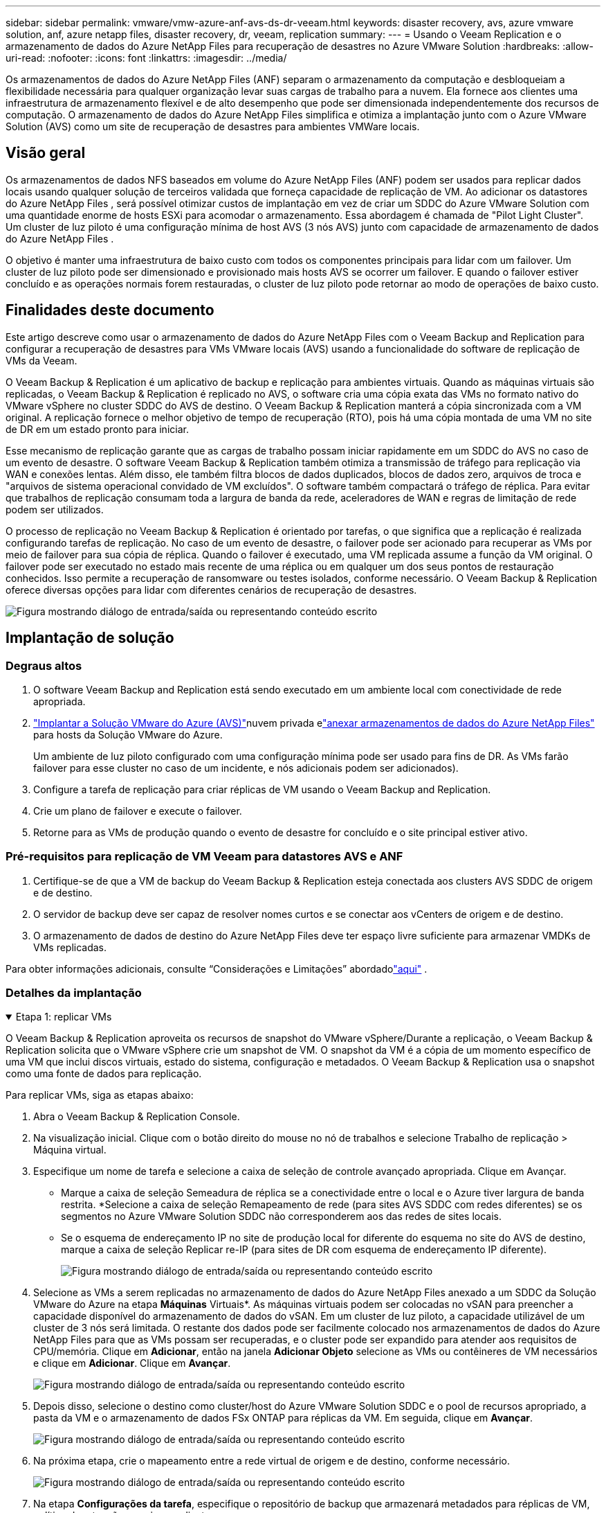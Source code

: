 ---
sidebar: sidebar 
permalink: vmware/vmw-azure-anf-avs-ds-dr-veeam.html 
keywords: disaster recovery, avs, azure vmware solution, anf, azure netapp files, disaster recovery, dr, veeam, replication 
summary:  
---
= Usando o Veeam Replication e o armazenamento de dados do Azure NetApp Files para recuperação de desastres no Azure VMware Solution
:hardbreaks:
:allow-uri-read: 
:nofooter: 
:icons: font
:linkattrs: 
:imagesdir: ../media/


[role="lead"]
Os armazenamentos de dados do Azure NetApp Files (ANF) separam o armazenamento da computação e desbloqueiam a flexibilidade necessária para qualquer organização levar suas cargas de trabalho para a nuvem.  Ela fornece aos clientes uma infraestrutura de armazenamento flexível e de alto desempenho que pode ser dimensionada independentemente dos recursos de computação.  O armazenamento de dados do Azure NetApp Files simplifica e otimiza a implantação junto com o Azure VMware Solution (AVS) como um site de recuperação de desastres para ambientes VMWare locais.



== Visão geral

Os armazenamentos de dados NFS baseados em volume do Azure NetApp Files (ANF) podem ser usados para replicar dados locais usando qualquer solução de terceiros validada que forneça capacidade de replicação de VM.  Ao adicionar os datastores do Azure NetApp Files , será possível otimizar custos de implantação em vez de criar um SDDC do Azure VMware Solution com uma quantidade enorme de hosts ESXi para acomodar o armazenamento.  Essa abordagem é chamada de "Pilot Light Cluster".  Um cluster de luz piloto é uma configuração mínima de host AVS (3 nós AVS) junto com capacidade de armazenamento de dados do Azure NetApp Files .

O objetivo é manter uma infraestrutura de baixo custo com todos os componentes principais para lidar com um failover.  Um cluster de luz piloto pode ser dimensionado e provisionado mais hosts AVS se ocorrer um failover.  E quando o failover estiver concluído e as operações normais forem restauradas, o cluster de luz piloto pode retornar ao modo de operações de baixo custo.



== Finalidades deste documento

Este artigo descreve como usar o armazenamento de dados do Azure NetApp Files com o Veeam Backup and Replication para configurar a recuperação de desastres para VMs VMware locais (AVS) usando a funcionalidade do software de replicação de VMs da Veeam.

O Veeam Backup & Replication é um aplicativo de backup e replicação para ambientes virtuais.  Quando as máquinas virtuais são replicadas, o Veeam Backup & Replication é replicado no AVS, o software cria uma cópia exata das VMs no formato nativo do VMware vSphere no cluster SDDC do AVS de destino.  O Veeam Backup & Replication manterá a cópia sincronizada com a VM original.  A replicação fornece o melhor objetivo de tempo de recuperação (RTO), pois há uma cópia montada de uma VM no site de DR em um estado pronto para iniciar.

Esse mecanismo de replicação garante que as cargas de trabalho possam iniciar rapidamente em um SDDC do AVS no caso de um evento de desastre.  O software Veeam Backup & Replication também otimiza a transmissão de tráfego para replicação via WAN e conexões lentas.  Além disso, ele também filtra blocos de dados duplicados, blocos de dados zero, arquivos de troca e "arquivos de sistema operacional convidado de VM excluídos".  O software também compactará o tráfego de réplica.  Para evitar que trabalhos de replicação consumam toda a largura de banda da rede, aceleradores de WAN e regras de limitação de rede podem ser utilizados.

O processo de replicação no Veeam Backup & Replication é orientado por tarefas, o que significa que a replicação é realizada configurando tarefas de replicação.  No caso de um evento de desastre, o failover pode ser acionado para recuperar as VMs por meio de failover para sua cópia de réplica.  Quando o failover é executado, uma VM replicada assume a função da VM original.  O failover pode ser executado no estado mais recente de uma réplica ou em qualquer um dos seus pontos de restauração conhecidos.  Isso permite a recuperação de ransomware ou testes isolados, conforme necessário.  O Veeam Backup & Replication oferece diversas opções para lidar com diferentes cenários de recuperação de desastres.

image:dr-veeam-anf-001.png["Figura mostrando diálogo de entrada/saída ou representando conteúdo escrito"]



== Implantação de solução



=== Degraus altos

. O software Veeam Backup and Replication está sendo executado em um ambiente local com conectividade de rede apropriada.
. link:https://learn.microsoft.com/en-us/azure/azure-vmware/deploy-azure-vmware-solution?tabs=azure-portal["Implantar a Solução VMware do Azure (AVS)"]nuvem privada elink:https://learn.microsoft.com/en-us/azure/azure-vmware/attach-azure-netapp-files-to-azure-vmware-solution-hosts?tabs=azure-portal["anexar armazenamentos de dados do Azure NetApp Files"] para hosts da Solução VMware do Azure.
+
Um ambiente de luz piloto configurado com uma configuração mínima pode ser usado para fins de DR.  As VMs farão failover para esse cluster no caso de um incidente, e nós adicionais podem ser adicionados).

. Configure a tarefa de replicação para criar réplicas de VM usando o Veeam Backup and Replication.
. Crie um plano de failover e execute o failover.
. Retorne para as VMs de produção quando o evento de desastre for concluído e o site principal estiver ativo.




=== Pré-requisitos para replicação de VM Veeam para datastores AVS e ANF

. Certifique-se de que a VM de backup do Veeam Backup & Replication esteja conectada aos clusters AVS SDDC de origem e de destino.
. O servidor de backup deve ser capaz de resolver nomes curtos e se conectar aos vCenters de origem e de destino.
. O armazenamento de dados de destino do Azure NetApp Files deve ter espaço livre suficiente para armazenar VMDKs de VMs replicadas.


Para obter informações adicionais, consulte “Considerações e Limitações” abordadolink:https://helpcenter.veeam.com/docs/backup/vsphere/replica_limitations.html?ver=120["aqui"] .



=== Detalhes da implantação

.Etapa 1: replicar VMs
[%collapsible%open]
====
O Veeam Backup & Replication aproveita os recursos de snapshot do VMware vSphere/Durante a replicação, o Veeam Backup & Replication solicita que o VMware vSphere crie um snapshot de VM.  O snapshot da VM é a cópia de um momento específico de uma VM que inclui discos virtuais, estado do sistema, configuração e metadados.  O Veeam Backup & Replication usa o snapshot como uma fonte de dados para replicação.

Para replicar VMs, siga as etapas abaixo:

. Abra o Veeam Backup & Replication Console.
. Na visualização inicial.  Clique com o botão direito do mouse no nó de trabalhos e selecione Trabalho de replicação > Máquina virtual.
. Especifique um nome de tarefa e selecione a caixa de seleção de controle avançado apropriada. Clique em Avançar.
+
** Marque a caixa de seleção Semeadura de réplica se a conectividade entre o local e o Azure tiver largura de banda restrita.  *Selecione a caixa de seleção Remapeamento de rede (para sites AVS SDDC com redes diferentes) se os segmentos no Azure VMware Solution SDDC não corresponderem aos das redes de sites locais.
** Se o esquema de endereçamento IP no site de produção local for diferente do esquema no site do AVS de destino, marque a caixa de seleção Replicar re-IP (para sites de DR com esquema de endereçamento IP diferente).
+
image:dr-veeam-anf-002.png["Figura mostrando diálogo de entrada/saída ou representando conteúdo escrito"]



. Selecione as VMs a serem replicadas no armazenamento de dados do Azure NetApp Files anexado a um SDDC da Solução VMware do Azure na etapa *Máquinas* Virtuais*.  As máquinas virtuais podem ser colocadas no vSAN para preencher a capacidade disponível do armazenamento de dados do vSAN.  Em um cluster de luz piloto, a capacidade utilizável de um cluster de 3 nós será limitada.  O restante dos dados pode ser facilmente colocado nos armazenamentos de dados do Azure NetApp Files para que as VMs possam ser recuperadas, e o cluster pode ser expandido para atender aos requisitos de CPU/memória.  Clique em *Adicionar*, então na janela *Adicionar Objeto* selecione as VMs ou contêineres de VM necessários e clique em *Adicionar*. Clique em *Avançar*.
+
image:dr-veeam-anf-003.png["Figura mostrando diálogo de entrada/saída ou representando conteúdo escrito"]

. Depois disso, selecione o destino como cluster/host do Azure VMware Solution SDDC e o pool de recursos apropriado, a pasta da VM e o armazenamento de dados FSx ONTAP para réplicas da VM.  Em seguida, clique em *Avançar*.
+
image:dr-veeam-anf-004.png["Figura mostrando diálogo de entrada/saída ou representando conteúdo escrito"]

. Na próxima etapa, crie o mapeamento entre a rede virtual de origem e de destino, conforme necessário.
+
image:dr-veeam-anf-005.png["Figura mostrando diálogo de entrada/saída ou representando conteúdo escrito"]

. Na etapa *Configurações da tarefa*, especifique o repositório de backup que armazenará metadados para réplicas de VM, política de retenção e assim por diante.
. Atualize os servidores proxy *Origem* e *Destino* na etapa *Transferência de dados* e deixe a seleção *Automático* (padrão) e mantenha a opção *Direto* selecionada e clique em *Avançar*.
. Na etapa *Processamento de Convidado*, selecione a opção *Ativar processamento com reconhecimento de aplicativo* conforme necessário. Clique em *Avançar*.
+
image:dr-veeam-anf-006.png["Figura mostrando diálogo de entrada/saída ou representando conteúdo escrito"]

. Escolha o agendamento de replicação para executar o trabalho de replicação regularmente.
+
image:dr-veeam-anf-007.png["Figura mostrando diálogo de entrada/saída ou representando conteúdo escrito"]

. Na etapa *Resumo* do assistente, revise os detalhes do trabalho de replicação.  Para iniciar o trabalho logo após o assistente ser fechado, marque a caixa de seleção *Executar o trabalho quando eu clicar em Concluir*; caso contrário, deixe a caixa de seleção desmarcada.  Em seguida, clique em *Concluir* para fechar o assistente.
+
image:dr-veeam-anf-008.png["Figura mostrando diálogo de entrada/saída ou representando conteúdo escrito"]



Assim que o trabalho de replicação começar, as VMs com o sufixo especificado serão preenchidas no cluster/host do AVS SDDC de destino.

image:dr-veeam-anf-009.png["Figura mostrando diálogo de entrada/saída ou representando conteúdo escrito"]

Para obter informações adicionais sobre a replicação do Veeam, consultelink:https://helpcenter.veeam.com/docs/backup/vsphere/replication_process.html?ver=120["Como funciona a replicação"]

====
.Etapa 2: Crie um plano de failover
[%collapsible%open]
====
Quando a replicação ou propagação inicial estiver concluída, crie o plano de failover.  O plano de failover ajuda a executar o failover para VMs dependentes, uma por uma ou como um grupo, automaticamente.  O plano de failover é o modelo para a ordem em que as VMs são processadas, incluindo os atrasos de inicialização.  O plano de failover também ajuda a garantir que as VMs dependentes críticas já estejam em execução.

Para criar o plano, navegue até a nova subseção chamada *Réplicas* e selecione *Plano de Failover*.  Escolha as VMs apropriadas.  O Veeam Backup & Replication procurará os pontos de restauração mais próximos desse momento e os usará para iniciar réplicas de VM.


NOTE: O plano de failover só pode ser adicionado quando a replicação inicial estiver concluída e as réplicas da VM estiverem no estado Pronto.


NOTE: O número máximo de VMs que podem ser iniciadas simultaneamente ao executar um plano de failover é 10


NOTE: Durante o processo de failover, as VMs de origem não serão desligadas

Para criar o *Plano de Failover*, faça o seguinte:

. Na visualização inicial.  Clique com o botão direito do mouse no nó Réplicas e selecione Planos de Failover > Plano de Failover > VMware vSphere.
+
image:dr-veeam-anf-010.png["Figura mostrando diálogo de entrada/saída ou representando conteúdo escrito"]

. Em seguida, forneça um nome e uma descrição para o plano.  Scripts pré e pós-failover podem ser adicionados conforme necessário.  Por exemplo, execute um script para desligar as VMs antes de iniciar as VMs replicadas.
+
image:dr-veeam-anf-011.png["Figura mostrando diálogo de entrada/saída ou representando conteúdo escrito"]

. Adicione as VMs ao plano e modifique a ordem de inicialização das VMs e os atrasos de inicialização para atender às dependências do aplicativo.
+
image:dr-veeam-anf-012.png["Figura mostrando diálogo de entrada/saída ou representando conteúdo escrito"]



Para obter informações adicionais sobre a criação de trabalhos de replicação, consultelink:https://helpcenter.veeam.com/docs/backup/vsphere/replica_job.html?ver=120["Criando trabalhos de replicação"] .

====
.Etapa 3: execute o plano de failover
[%collapsible%open]
====
Durante o failover, a VM de origem no site de produção é alternada para sua réplica no site de recuperação de desastres.  Como parte do processo de failover, o Veeam Backup & Replication restaura a réplica da VM para o ponto de restauração necessário e move todas as atividades de E/S da VM de origem para sua réplica.  As réplicas podem ser usadas não apenas em caso de desastre, mas também para simular exercícios de DR.  Durante a simulação de failover, a VM de origem permanece em execução.  Depois que todos os testes necessários forem realizados, você poderá desfazer o failover e retornar às operações normais.


NOTE: Certifique-se de que a segmentação de rede esteja em vigor para evitar conflitos de IP durante o failover.

Para iniciar o plano de failover, basta clicar na aba *Planos de failover* e clicar com o botão direito no seu plano de failover.  Selecione **Iniciar*.  Isso fará failover usando os pontos de restauração mais recentes das réplicas de VM.  Para fazer failover para pontos de restauração específicos de réplicas de VM, selecione *Iniciar para*.

image:dr-veeam-anf-013.png["Figura mostrando diálogo de entrada/saída ou representando conteúdo escrito"]

image:dr-veeam-anf-014.png["Figura mostrando diálogo de entrada/saída ou representando conteúdo escrito"]

O estado da réplica da VM muda de Pronto para Failover e as VMs serão iniciadas no cluster/host SDDC do Azure VMware Solution (AVS) de destino.

image:dr-veeam-anf-015.png["Figura mostrando diálogo de entrada/saída ou representando conteúdo escrito"]

Quando o failover estiver concluído, o status das VMs mudará para "Failover".

image:dr-veeam-anf-016.png["Figura mostrando diálogo de entrada/saída ou representando conteúdo escrito"]


NOTE: O Veeam Backup & Replication interrompe todas as atividades de replicação da VM de origem até que sua réplica retorne ao estado Pronto.

Para obter informações detalhadas sobre planos de failover, consultelink:https://helpcenter.veeam.com/docs/backup/vsphere/failover_plan.html?ver=120["Planos de Failover"] .

====
.Etapa 4: Failback para o site de produção
[%collapsible%open]
====
Quando o plano de failover está em execução, ele é considerado uma etapa intermediária e precisa ser finalizado com base no requisito.  As opções incluem o seguinte:

* *Failback para produção* - retorne para a VM original e transfira todas as alterações que ocorreram enquanto a réplica da VM estava em execução para a VM original.



NOTE: Quando você executa o failback, as alterações são apenas transferidas, mas não publicadas.  Selecione *Confirmar failback* (assim que a VM original for confirmada como funcionando conforme o esperado) ou Desfazer failback para retornar à réplica da VM se a VM original não estiver funcionando conforme o esperado.

* *Desfazer failover* - retorne à VM original e descarte todas as alterações feitas na réplica da VM enquanto ela estava em execução.
* *Failover permanente* - alterna permanentemente da VM original para uma réplica da VM e usa essa réplica como a VM original.


Nesta demonstração, foi escolhido Failback para produção.  O failback para a VM original foi selecionado durante a etapa Destino do assistente e a caixa de seleção "Ligar a VM após a restauração" foi marcada.

image:dr-veeam-anf-017.png["Figura mostrando diálogo de entrada/saída ou representando conteúdo escrito"]

image:dr-veeam-anf-018.png["Figura mostrando diálogo de entrada/saída ou representando conteúdo escrito"]

image:dr-veeam-anf-019.png["Figura mostrando diálogo de entrada/saída ou representando conteúdo escrito"]

image:dr-veeam-anf-020.png["Figura mostrando diálogo de entrada/saída ou representando conteúdo escrito"]

A confirmação de failback é uma das maneiras de finalizar a operação de failback.  Quando o failback é confirmado, ele confirma que as alterações enviadas para a VM que sofreu failback (a VM de produção) estão funcionando conforme o esperado.  Após a operação de confirmação, o Veeam Backup & Replication retoma as atividades de replicação para a VM de produção.

Para obter informações detalhadas sobre o processo de failback, consulte a documentação do Veeam paralink:https://helpcenter.veeam.com/docs/backup/vsphere/failover_failback.html?ver=120["Failover e Failback para replicação"] .

image:dr-veeam-anf-021.png["Figura mostrando diálogo de entrada/saída ou representando conteúdo escrito"]

Após o failback para produção ser bem-sucedido, todas as VMs serão restauradas para o site de produção original.

image:dr-veeam-anf-022.png["Figura mostrando diálogo de entrada/saída ou representando conteúdo escrito"]

====


== Conclusão

O recurso de armazenamento de dados do Azure NetApp Files permite que a Veeam ou qualquer ferramenta de terceiros validada forneça uma solução de DR de baixo custo aproveitando clusters Pilot Light em vez de criar um cluster grande apenas para acomodar réplicas de VM.  Isso fornece uma maneira eficaz de lidar com um plano de recuperação de desastres personalizado e personalizado e de reutilizar produtos de backup existentes internamente para DR, permitindo a recuperação de desastres baseada em nuvem ao sair dos datacenters de DR locais.  É possível fazer failover clicando em um botão em caso de desastre ou fazer failover automaticamente se ocorrer um desastre.

Para saber mais sobre esse processo, fique à vontade para seguir o vídeo passo a passo detalhado.

video::2855e0d5-97e7-430f-944a-b061015e9278[panopto,width=Video walkthrough of the solution]